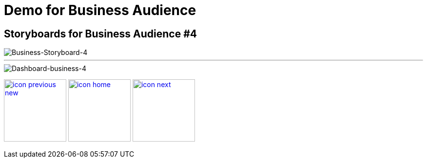 :imagesdir: images
:icons: font
:source-highlighter: prettify

ifdef::env-github[]
:tip-caption: :bulb:
:note-caption: :information_source:
:important-caption: :heavy_exclamation_mark:
:caution-caption: :fire:
:warning-caption: :warning:
:imagesdir: images
:icons: font
:source-highlighter: prettify
endif::[]

= Demo for Business Audience

== Storyboards for Business Audience #4

image::Industry-4.0-demo-SA-training-24.jpg[Business-Storyboard-4]
''''
image::business-screen-4.png[Dashboard-business-4]

[.text-center]
image:icons/icon-previous-new.png[align=left, width=128, link=storyboard-business-5.html] image:icons/icon-home.png[align="center",width=128, link=index.html] image:icons/icon-next.png[align="right"width=128, link=storyboard-business-6.html]
